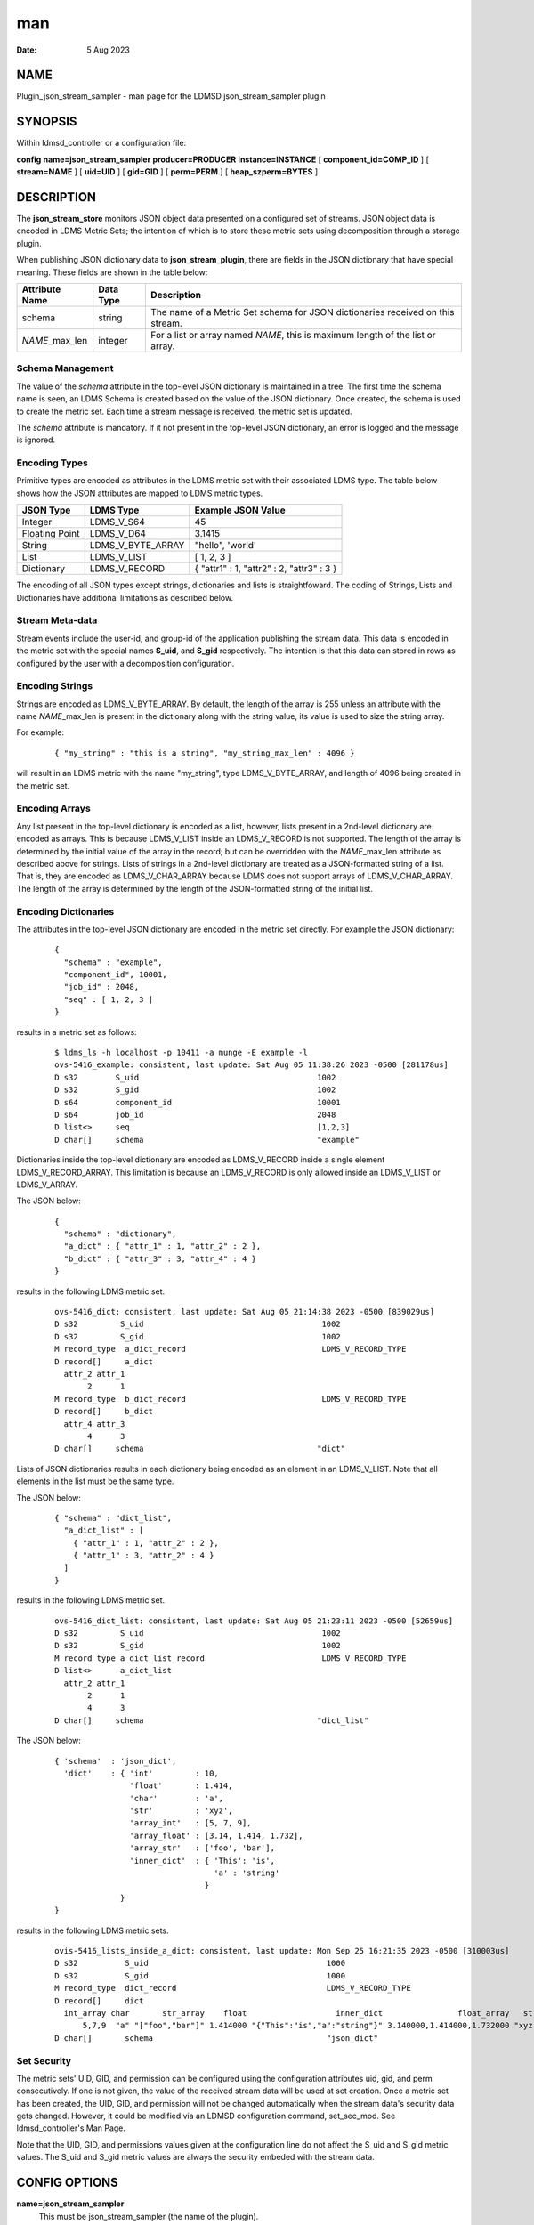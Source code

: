 =================================================
man
=================================================

:Date:   5 Aug 2023

NAME
==================================================

Plugin_json_stream_sampler - man page for the LDMSD json_stream_sampler
plugin

SYNOPSIS
======================================================

Within ldmsd_controller or a configuration file:

**config** **name=\ json_stream_sampler** **producer=\ PRODUCER**
**instance=\ INSTANCE** [ **component_id=\ COMP_ID** ] [
**stream=\ NAME** ] [ **uid=\ UID** ] [ **gid=\ GID** ] [
**perm=\ PERM** ] [ **heap_szperm=\ BYTES** ]

DESCRIPTION
=========================================================

The **json_stream_store** monitors JSON object data presented on a
configured set of streams. JSON object data is encoded in LDMS Metric
Sets; the intention of which is to store these metric sets using
decomposition through a storage plugin.

When publishing JSON dictionary data to **json_stream_plugin**, there
are fields in the JSON dictionary that have special meaning. These
fields are shown in the table below:

+--------------------+---------------+-------------------------------+
| **Attribute Name** | **Data Type** | **Description**               |
+====================+===============+===============================+
| schema             | string        | The name of a Metric Set      |
|                    |               | schema for JSON dictionaries  |
|                    |               | received on this stream.      |
+--------------------+---------------+-------------------------------+
| *NAME*\ \_max_len  | integer       | For a list or array named     |
|                    |               | *NAME*, this is maximum       |
|                    |               | length of the list or array.  |
+--------------------+---------------+-------------------------------+

Schema Management
-----------------

The value of the *schema* attribute in the top-level JSON dictionary is
maintained in a tree. The first time the schema name is seen, an LDMS
Schema is created based on the value of the JSON dictionary. Once
created, the schema is used to create the metric set. Each time a stream
message is received, the metric set is updated.

The *schema* attribute is mandatory. If it not present in the top-level
JSON dictionary, an error is logged and the message is ignored.

Encoding Types
--------------

Primitive types are encoded as attributes in the LDMS metric set with
their associated LDMS type. The table below shows how the JSON
attributes are mapped to LDMS metric types.

+----------------+-------------------+-------------------------------------------+
| **JSON Type**  | **LDMS Type**     | **Example JSON Value**                    |
+================+===================+===========================================+
| Integer        | LDMS_V_S64        | 45                                        |
+----------------+-------------------+-------------------------------------------+
| Floating Point | LDMS_V_D64        | 3.1415                                    |
+----------------+-------------------+-------------------------------------------+
| String         | LDMS_V_BYTE_ARRAY | "hello", 'world'                          |
+----------------+-------------------+-------------------------------------------+
| List           | LDMS_V_LIST       | [ 1, 2, 3 ]                               |
+----------------+-------------------+-------------------------------------------+
| Dictionary     | LDMS_V_RECORD     | { "attr1" : 1, "attr2" : 2, "attr3" : 3 } |
+----------------+-------------------+-------------------------------------------+

The encoding of all JSON types except strings, dictionaries and lists is
straightfoward. The coding of Strings, Lists and Dictionaries have
additional limitations as described below.

Stream Meta-data
----------------

Stream events include the user-id, and group-id of the application
publishing the stream data. This data is encoded in the metric set with
the special names **S_uid**, and **S_gid** respectively. The intention
is that this data can stored in rows as configured by the user with a
decomposition configuration.

Encoding Strings
----------------

Strings are encoded as LDMS_V_BYTE_ARRAY. By default, the length of the
array is 255 unless an attribute with the name *NAME*\ \_max_len is
present in the dictionary along with the string value, its value is used
to size the string array.

For example:

   ::

      { "my_string" : "this is a string", "my_string_max_len" : 4096 }

will result in an LDMS metric with the name "my_string", type
LDMS_V_BYTE_ARRAY, and length of 4096 being created in the metric set.

Encoding Arrays
---------------

Any list present in the top-level dictionary is encoded as a list,
however, lists present in a 2nd-level dictionary are encoded as arrays.
This is because LDMS_V_LIST inside an LDMS_V_RECORD is not supported.
The length of the array is determined by the initial value of the array
in the record; but can be overridden with the *NAME*\ \_max_len
attribute as described above for strings. Lists of strings in a
2nd-level dictionary are treated as a JSON-formatted string of a list.
That is, they are encoded as LDMS_V_CHAR_ARRAY because LDMS does not
support arrays of LDMS_V_CHAR_ARRAY. The length of the array is
determined by the length of the JSON-formatted string of the initial
list.

Encoding Dictionaries
---------------------

The attributes in the top-level JSON dictionary are encoded in the
metric set directly. For example the JSON dictionary:

   ::

      {
        "schema" : "example",
        "component_id", 10001,
        "job_id" : 2048,
        "seq" : [ 1, 2, 3 ]
      }

results in a metric set as follows:

   ::

      $ ldms_ls -h localhost -p 10411 -a munge -E example -l
      ovs-5416_example: consistent, last update: Sat Aug 05 11:38:26 2023 -0500 [281178us]
      D s32        S_uid                                      1002
      D s32        S_gid                                      1002
      D s64        component_id                               10001
      D s64        job_id                                     2048
      D list<>     seq                                        [1,2,3]
      D char[]     schema                                     "example"

Dictionaries inside the top-level dictionary are encoded as
LDMS_V_RECORD inside a single element LDMS_V_RECORD_ARRAY. This
limitation is because an LDMS_V_RECORD is only allowed inside an
LDMS_V_LIST or LDMS_V_ARRAY.

The JSON below:

   ::

      {
        "schema" : "dictionary",
        "a_dict" : { "attr_1" : 1, "attr_2" : 2 },
        "b_dict" : { "attr_3" : 3, "attr_4" : 4 }
      }

results in the following LDMS metric set.

   ::

      ovs-5416_dict: consistent, last update: Sat Aug 05 21:14:38 2023 -0500 [839029us]
      D s32         S_uid                                      1002
      D s32         S_gid                                      1002
      M record_type  a_dict_record                             LDMS_V_RECORD_TYPE
      D record[]     a_dict
        attr_2 attr_1
             2      1
      M record_type  b_dict_record                             LDMS_V_RECORD_TYPE
      D record[]     b_dict
        attr_4 attr_3
             4      3
      D char[]     schema                                     "dict"

Lists of JSON dictionaries results in each dictionary being encoded as
an element in an LDMS_V_LIST. Note that all elements in the list must be
the same type.

The JSON below:

   ::

      { "schema" : "dict_list",
        "a_dict_list" : [
          { "attr_1" : 1, "attr_2" : 2 },
          { "attr_1" : 3, "attr_2" : 4 }
        ]
      }

results in the following LDMS metric set.

   ::

      ovs-5416_dict_list: consistent, last update: Sat Aug 05 21:23:11 2023 -0500 [52659us]
      D s32         S_uid                                      1002
      D s32         S_gid                                      1002
      M record_type a_dict_list_record                         LDMS_V_RECORD_TYPE
      D list<>      a_dict_list
        attr_2 attr_1
             2      1
             4      3
      D char[]     schema                                     "dict_list"

The JSON below:

   ::

      { 'schema'  : 'json_dict',
        'dict'    : { 'int'         : 10,
                      'float'       : 1.414,
                      'char'        : 'a',
                      'str'         : 'xyz',
                      'array_int'   : [5, 7, 9],
                      'array_float' : [3.14, 1.414, 1.732],
                      'array_str'   : ['foo', 'bar'],
                      'inner_dict'  : { 'This': 'is',
                                        'a' : 'string'
                                      }
                    }
      }

results in the following LDMS metric sets.

   ::

      ovis-5416_lists_inside_a_dict: consistent, last update: Mon Sep 25 16:21:35 2023 -0500 [310003us]
      D s32          S_uid                                      1000
      D s32          S_gid                                      1000
      M record_type  dict_record                                LDMS_V_RECORD_TYPE
      D record[]     dict
        int_array char       str_array    float                   inner_dict                float_array   str int
            5,7,9  "a" "["foo","bar"]" 1.414000 "{"This":"is","a":"string"}" 3.140000,1.414000,1.732000 "xyz"  10
      D char[]       schema                                     "json_dict"

Set Security
------------

The metric sets' UID, GID, and permission can be configured using the
configuration attributes uid, gid, and perm consecutively. If one is not
given, the value of the received stream data will be used at set
creation. Once a metric set has been created, the UID, GID, and
permission will not be changed automatically when the stream data's
security data gets changed. However, it could be modified via an LDMSD
configuration command, set_sec_mod. See ldmsd_controller's Man Page.

Note that the UID, GID, and permissions values given at the
configuration line do not affect the S_uid and S_gid metric values. The
S_uid and S_gid metric values are always the security embeded with the
stream data.

CONFIG OPTIONS
============================================================

**name=json_stream_sampler**
   This must be json_stream_sampler (the name of the plugin).

**producer=\ NAME**
   The *NAME* of the data producer (e.g. hostname).

**instance=\ NAME**
   The *NAME* of the set produced by this plugin. This option is
   required.

**component_id=\ INT**
   An integer identifying the component (default: *0*).

**stream=\ NAME**
   The name of the LDMSD stream to register for JSON object data.

**uid=\ UID**
   The user-id to assign to the metric set.

**gid=\ GID**
   The group-id to assign to the metric set.

**perm=\ OCTAL**
   An octal number specifying the read-write permissions for the metric
   set. See open(3).

**heap_sz=\ BYTES**
   The number of bytes to reserve for the metric set heap.

BUGS
==================================================

Not all JSON objects can be encoded as metric sets. Support for records
nested inside other records is accomplished by encoding the nested
records as strings.

EXAMPLES
======================================================

Plugin configuration example:

   ::

      load name=json_stream_sampler
      config name=json_stream_sampler producer=${HOSTNAME} instance=${HOSTNAME}/slurm \
             component_id=2 stream=darshan_data heap_sz=1024
      start name=json_stream_sampler interval=1000000

SEE ALSO
======================================================

**ldmsd**\ (8), **ldmsd_controller**\ (8),
**Plugin_store_avro_kakfa**\ (8)

